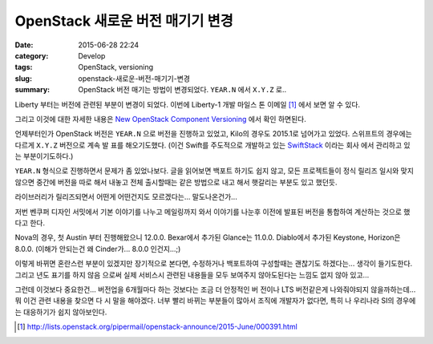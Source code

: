 OpenStack 새로운 버전 매기기 변경
########################################

:date: 2015-06-28 22:24
:category: Develop
:tags: OpenStack, versioning
:slug: openstack-새로운-버전-매기기-변경
:summary: OpenStack 버전 매기는 방법이 변경되었다. ``YEAR.N`` 에서 ``X.Y.Z`` 로..


Liberty 부터는 버전에 관련된 부분이 변경이 되었다. 이번에 Liberty-1 개발 마일스
톤 이메일 [1]_ 에서 보면 알 수 있다.

그리고 이것에 대한 자세한 내용은 `New OpenStack Component Versioning`_ 에서 확인
하면된다.

언제부터인가 OpenStack 버전은 ``YEAR.N`` 으로 버전을 진행하고 있었고,  Kilo의 경우도
2015.1로 넘어가고 있었다. 스위프트의 경우에는 다르게 ``X.Y.Z`` 버전으로 계속 발
표를 해오기도했다. (이건 Swift를 주도적으로 개발하고 있는 SwiftStack_ 이라는 회사
에서 관리하고 있는 부분이기도하다.)

``YEAR.N`` 형식으로 진행하면서 문제가 좀 있었나보다. 글을 읽어보면 백포트 하기도
쉽지 않고, 모든 프로젝트들이 정식 릴리즈 일시와 맞지 않으면 중간에 버전을 따로
해서 내놓고 전체 출시할때는 같은 방법으로 내고 해서 햇갈리는 부분도 있고 했던듯.

라이브러리가 릴리즈되면서 어떤게 어떤건지도 모르겠다는... 말도나온건가...

저번 벤쿠퍼 디자인 서밋에서 기본 이야기를 나누고 메일링까지 와서 이야기를 나눈후
이전에 발표된 버전을 통합하여 계산하는 것으로 했다고 한다.

Nova의 경우, 첫 Austin 부터 진행해왔으니 12.0.0. Bexar에서 추가된 Glance는
11.0.0. Diablo에서 추가된 Keystone, Horizon은 8.0.0.
(이해가 안되는건 왜 Cinder가... 8.0.0 인건지...;)

이렇게 바뀌면 혼란스런 부분이 있겠지만 장기적으로 본다면, 수정하거나 백포트하여
구성할때는 괜찮기도 하겠다는... 생각이 들기도한다. 그리고 년도 표기를 하지 않음
으로써 실제 서비스시 관련된 내용들을 모두 보여주지 않아도된다는 느낌도 없지 않아
있고...

그런데 이것보다 중요한건... 버전업을 6개월마다 하는 것보다는 조금 더 안정적인 버
전이나 LTS 버전같은게 나와줘야되지 않을까하는데... 뭐 이건 관련 내용을 찾으면 다
시 말을 해야겠다. 너부 빨리 바뀌는 부분들이 많아서 조직에 개발자가 없다면, 특히
나 우리나라 SI의 경우에는 대응하기가 쉽지 않아보인다.

.. _New OpenStack Component Versioning: http://ttx.re/new-versioning.html
.. _SwiftStack: https://swiftstack.com

.. [1] http://lists.openstack.org/pipermail/openstack-announce/2015-June/000391.html

